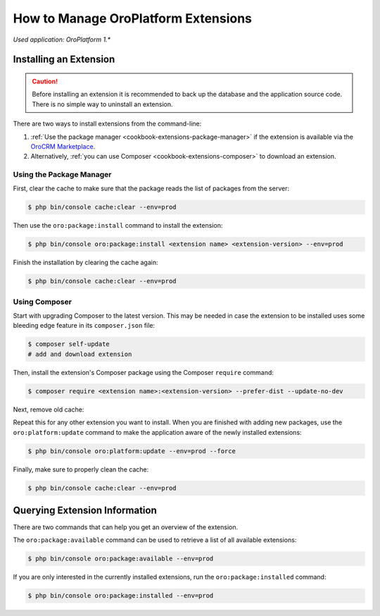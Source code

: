 .. _admin-package-manager:

.. index::
    single: Extension; Install extension
    single: Extension; Install extension from command line
    single: Extension

How to Manage OroPlatform Extensions
=====================================

*Used application: OroPlatform 1.**

Installing an Extension
-----------------------

.. caution::

    Before installing an extension it is recommended to back up the database and the application
    source code. There is no simple way to uninstall an extension.

There are two ways to install extensions from the command-line:

#. :ref:`Use the package manager <cookbook-extensions-package-manager>` if the extension is
   available via the `OroCRM Marketplace`_.
#. Alternatively, :ref:`you can use Composer <cookbook-extensions-composer>` to download an
   extension.

.. _cookbook-extensions-package-manager:

Using the Package Manager
~~~~~~~~~~~~~~~~~~~~~~~~~

First, clear the cache to make sure that the package reads the list of packages from the server:

.. code-block:: bash

    $ php bin/console cache:clear --env=prod

Then use the ``oro:package:install`` command to install the extension:

.. code-block:: bash

    $ php bin/console oro:package:install <extension name> <extension-version> --env=prod

Finish the installation by clearing the cache again:

.. code-block:: bash

    $ php bin/console cache:clear --env=prod

.. _cookbook-extensions-composer:

Using Composer
~~~~~~~~~~~~~~

Start with upgrading Composer to the latest version. This may be needed in case the extension to be
installed uses some bleeding edge feature in its ``composer.json`` file:

.. code-block:: bash

    $ composer self-update
    # add and download extension

Then, install the extension's Composer package using the Composer ``require`` command:

.. code-block:: bash

    $ composer require <extension name>:<extension-version> --prefer-dist --update-no-dev

Next, remove old cache:

.. code-block:: bash
    sudo rm -rf var/cache/prod

Repeat this for any other extension you want to install. When you are finished with adding new
packages, use the ``oro:platform:update`` command to make the application aware of the newly
installed extensions:

.. code-block:: bash

    $ php bin/console oro:platform:update --env=prod --force

Finally, make sure to properly clean the cache:

.. code-block:: bash

    $ php bin/console cache:clear --env=prod

Querying Extension Information
------------------------------

There are two commands that can help you get an overview of the extension.

The ``oro:package:available`` command can be used to retrieve a list of all available extensions:

.. code-block:: bash

    $ php bin/console oro:package:available --env=prod

If you are only interested in the currently installed extensions, run the ``oro:package:installed``
command:

.. code-block:: bash

    $ php bin/console oro:package:installed --env=prod

.. _`OroCRM Marketplace`: http://marketplace.orocrm.com/
